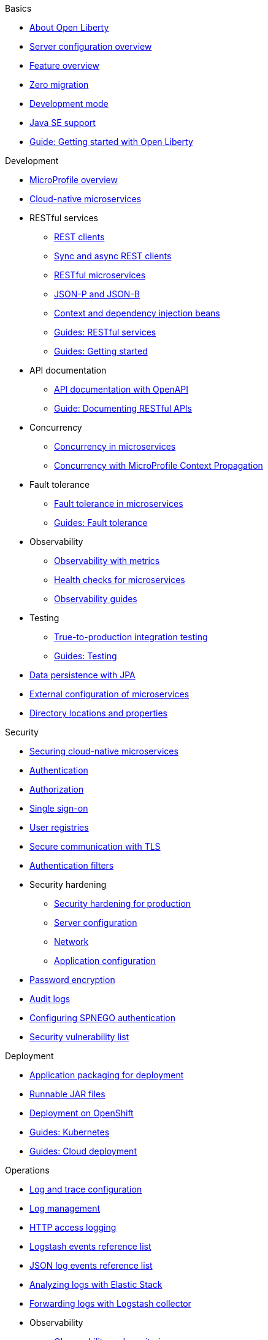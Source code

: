 // TOC for the OL docs draft branch and draft website
// ROOT module
//
// Begin basics section
.Basics
* xref:about-open-liberty.adoc[About Open Liberty]
* xref:serverConfiguration.adoc[Server configuration overview]
* xref:featureOverview.adoc[Feature overview]
* xref:zero-migration-architecture.adoc[Zero migration]
* xref:development-mode.adoc[Development mode]
* xref:java-se.adoc[Java SE support]
* https://openliberty.io/guides/getting-started.html[Guide: Getting started with Open Liberty]

// Begin development section
.Development
* xref:microprofile.adoc[MicroProfile overview]
* xref:cloud-native-microservices.adoc[Cloud-native microservices]
* RESTful services
  ** xref:rest-clients.adoc[REST clients]
  ** xref:sync-async-rest-clients.adoc[Sync and async REST clients]
  ** xref:rest-microservices.adoc[RESTful microservices]
  ** xref:json-p-b.adoc[JSON-P and JSON-B]
  ** xref:cdi-beans.adoc[Context and dependency injection beans]
  ** https://openliberty.io/guides/#restful_service[Guides: RESTful services]
  ** https://openliberty.io/guides/#getting_started[Guides: Getting started]
* API documentation
  ** xref:documentation-openapi.adoc[API documentation with OpenAPI]
  ** https://openliberty.io/guides/microprofile-openapi.html[Guide: Documenting RESTful APIs]
* Concurrency
  ** xref:concurrency.adoc[Concurrency in microservices]
  ** xref:microprofile-context-propagation.adoc[Concurrency with MicroProfile Context Propagation]
* Fault tolerance
  ** xref:fault-tolerance.adoc[Fault tolerance in microservices]
  ** https://openliberty.io/guides/#fault_tolerance[Guides: Fault tolerance]
* Observability
  ** xref:microservice-observability-metrics.adoc[Observability with metrics]
  ** xref:health-check-microservices.adoc[Health checks for microservices]
  ** https://openliberty.io/guides/#observability[Observability guides]
* Testing
  ** xref:integration-testing.adoc[True-to-production integration testing]
  ** https://openliberty.io/guides/#test[Guides: Testing]
* xref:data-persistence-jpa.adoc[Data persistence with JPA]
* xref:external-configuration.adoc[External configuration of microservices]
* xref:directory-locations-properties.adoc[Directory locations and properties]

// Begin security section
.Security
* xref:securing-cloud-native-microservices.adoc[Securing cloud-native microservices]
* xref:authentication.adoc[Authentication]
* xref:authorization.adoc[Authorization]
* xref:single-sign-on.adoc[Single sign-on]
* xref:user-registries-application-security.adoc[User registries]
* xref:secure-communication-tls.adoc[Secure communication with TLS]
* xref:authentication-filters.adoc[Authentication filters]
* Security hardening
  ** xref:hardening-intro.adoc[Security hardening for production]
  ** xref:server-configuration-hardening.adoc[Server configuration]
  ** xref:network-hardening.adoc[Network]
  ** xref:application-hardening.adoc[Application configuration]
* xref:password-encryption.adoc[Password encryption]
* xref:audit-logs.adoc[Audit logs]
* xref:configuring-spnego-authentication.adoc[Configuring SPNEGO authentication]
* xref:security-vulnerabilities.adoc[Security vulnerability list]

// Begin deployment section
.Deployment
* xref:application-packaging.adoc[Application packaging for deployment]
* xref:runnablejarfiles.adoc[Runnable JAR files]
* xref:deployment-openshift.adoc[Deployment on OpenShift]
* https://openliberty.io/guides/#kubernetes[Guides: Kubernetes]
* https://openliberty.io/guides/#cloud_deployment[Guides: Cloud deployment]

// Begin operations section
.Operations
* xref:log-trace-configuration.adoc[Log and trace configuration]
* xref:log-management.adoc[Log management]
* xref:access-logging.adoc[HTTP access logging]
* xref:logstash-events-list.adoc[Logstash events reference list]
* xref:json-log-events-list.adoc[JSON log events reference list]
* xref:analyzing-logs-elk.adoc[Analyzing logs with Elastic Stack]
* xref:forwarding-logs-logstash.adoc[Forwarding logs with Logstash collector]
* Observability
  ** xref:observability-monitoring.adoc[Observability and monitoring]
  ** xref:slow-hung-request-detection.adoc[Slow and hung request detection]
  ** xref:metrics-list.adoc[Metrics reference list]
  ** xref:jmx-metrics-list.adoc[JMX metrics reference list]
  ** https://openliberty.io/guides/#observability[Guides: Observability]
* xref:thread-pool-tuning.adoc[Thread pool tuning]
